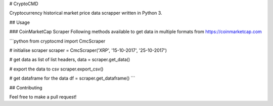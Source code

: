 # CryptoCMD

Cryptocurrency historical market price data scrapper written in Python 3.

## Usage

### CoinMarketCap Scraper
Following methods available to get data in multiple formats from https://coinmarketcap.com

```python
from cryptocmd import CmcScraper

# initialise scraper
scraper = CmcScraper('XRP', '15-10-2017', '25-10-2017')

# get data as list of list
headers, data = scraper.get_data()

# export the data to csv
scraper.export_csv()

# get dataframe for the data
df = scraper.get_dataframe()
```

## Contributing

Feel free to make a pull request!
